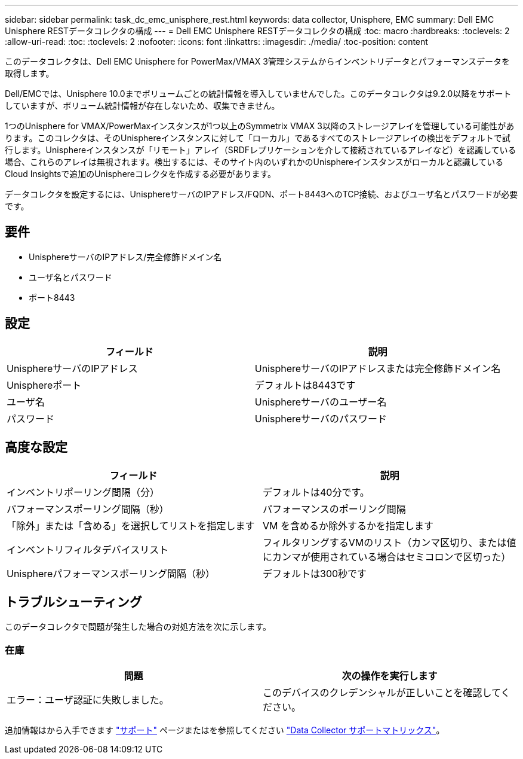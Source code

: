 ---
sidebar: sidebar 
permalink: task_dc_emc_unisphere_rest.html 
keywords: data collector, Unisphere, EMC 
summary: Dell EMC Unisphere RESTデータコレクタの構成 
---
= Dell EMC Unisphere RESTデータコレクタの構成
:toc: macro
:hardbreaks:
:toclevels: 2
:allow-uri-read: 
:toc: 
:toclevels: 2
:nofooter: 
:icons: font
:linkattrs: 
:imagesdir: ./media/
:toc-position: content


[role="lead"]
このデータコレクタは、Dell EMC Unisphere for PowerMax/VMAX 3管理システムからインベントリデータとパフォーマンスデータを取得します。

Dell/EMCでは、Unisphere 10.0までボリュームごとの統計情報を導入していませんでした。このデータコレクタは9.2.0以降をサポートしていますが、ボリューム統計情報が存在しないため、収集できません。

1つのUnisphere for VMAX/PowerMaxインスタンスが1つ以上のSymmetrix VMAX 3以降のストレージアレイを管理している可能性があります。このコレクタは、そのUnisphereインスタンスに対して「ローカル」であるすべてのストレージアレイの検出をデフォルトで試行します。Unisphereインスタンスが「リモート」アレイ（SRDFレプリケーションを介して接続されているアレイなど）を認識している場合、これらのアレイは無視されます。検出するには、そのサイト内のいずれかのUnisphereインスタンスがローカルと認識しているCloud Insightsで追加のUnisphereコレクタを作成する必要があります。

データコレクタを設定するには、UnisphereサーバのIPアドレス/FQDN、ポート8443へのTCP接続、およびユーザ名とパスワードが必要です。



== 要件

* UnisphereサーバのIPアドレス/完全修飾ドメイン名
* ユーザ名とパスワード
* ポート8443




== 設定

[cols="2*"]
|===
| フィールド | 説明 


| UnisphereサーバのIPアドレス | UnisphereサーバのIPアドレスまたは完全修飾ドメイン名 


| Unisphereポート | デフォルトは8443です 


| ユーザ名 | Unisphereサーバのユーザー名 


| パスワード | Unisphereサーバのパスワード 
|===


== 高度な設定

[cols="2*"]
|===
| フィールド | 説明 


| インベントリポーリング間隔（分） | デフォルトは40分です。 


| パフォーマンスポーリング間隔（秒） | パフォーマンスのポーリング間隔 


| 「除外」または「含める」を選択してリストを指定します | VM を含めるか除外するかを指定します 


| インベントリフィルタデバイスリスト | フィルタリングするVMのリスト（カンマ区切り、または値にカンマが使用されている場合はセミコロンで区切った） 


| Unisphereパフォーマンスポーリング間隔（秒） | デフォルトは300秒です 
|===


== トラブルシューティング

このデータコレクタで問題が発生した場合の対処方法を次に示します。



=== 在庫

[cols="2*"]
|===
| 問題 | 次の操作を実行します 


| エラー：ユーザ認証に失敗しました。 | このデバイスのクレデンシャルが正しいことを確認してください。 
|===
追加情報はから入手できます link:concept_requesting_support.html["サポート"] ページまたはを参照してください link:reference_data_collector_support_matrix.html["Data Collector サポートマトリックス"]。
